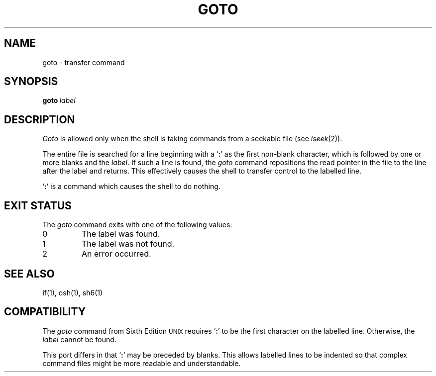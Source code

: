 .\"
.\" Modified by Jeffrey Allen Neitzel, 2003, 2004.
.\"
.\" Changes by Gunnar Ritter, Freiburg i. Br., Germany, February 2001.
.\"
.\" Copyright(C) Caldera International Inc. 2001-2002. All rights reserved.
.\"
.\" Redistribution and use in source and binary forms, with or without
.\" modification, are permitted provided that the following conditions
.\" are met:
.\"   Redistributions of source code and documentation must retain the
.\"    above copyright notice, this list of conditions and the following
.\"    disclaimer.
.\"   Redistributions in binary form must reproduce the above copyright
.\"    notice, this list of conditions and the following disclaimer in the
.\"    documentation and/or other materials provided with the distribution.
.\"   All advertising materials mentioning features or use of this software
.\"    must display the following acknowledgement:
.\"      This product includes software developed or owned by Caldera
.\"      International, Inc.
.\"   Neither the name of Caldera International, Inc. nor the names of
.\"    other contributors may be used to endorse or promote products
.\"    derived from this software without specific prior written permission.
.\"
.\" USE OF THE SOFTWARE PROVIDED FOR UNDER THIS LICENSE BY CALDERA
.\" INTERNATIONAL, INC. AND CONTRIBUTORS ``AS IS'' AND ANY EXPRESS OR
.\" IMPLIED WARRANTIES, INCLUDING, BUT NOT LIMITED TO, THE IMPLIED
.\" WARRANTIES OF MERCHANTABILITY AND FITNESS FOR A PARTICULAR PURPOSE
.\" ARE DISCLAIMED. IN NO EVENT SHALL CALDERA INTERNATIONAL, INC. BE
.\" LIABLE FOR ANY DIRECT, INDIRECT INCIDENTAL, SPECIAL, EXEMPLARY, OR
.\" CONSEQUENTIAL DAMAGES (INCLUDING, BUT NOT LIMITED TO, PROCUREMENT OF
.\" SUBSTITUTE GOODS OR SERVICES; LOSS OF USE, DATA, OR PROFITS; OR
.\" BUSINESS INTERRUPTION) HOWEVER CAUSED AND ON ANY THEORY OF LIABILITY,
.\" WHETHER IN CONTRACT, STRICT LIABILITY, OR TORT (INCLUDING NEGLIGENCE
.\" OR OTHERWISE) ARISING IN ANY WAY OUT OF THE USE OF THIS SOFTWARE,
.\" EVEN IF ADVISED OF THE POSSIBILITY OF SUCH DAMAGE.
.\"
.\" from .th GOTO I 3/15/72
.\" Sccsid @(#)goto.1	1.2 (gritter) 2/13/02
.TH GOTO 1 "October 18, 2004" "osh-041018" "General Commands"
.SH NAME
goto \- transfer command
.SH SYNOPSIS
.BI goto \ label
.SH DESCRIPTION
.I Goto
is allowed only when the shell is taking commands
from a seekable file (see
.IR lseek (2)).
.PP
The entire file is searched for a line beginning with
a `\fB:\fR' as the first non-blank character,
which is followed by one or more blanks and the
.IR label .
If such a line is found, the
.I goto
command repositions the read pointer in the file to the line
after the label and returns.
This effectively causes the shell to transfer control
to the labelled line.
.PP
`\fB:\fR' is a command which causes the shell to do nothing.
.SH "EXIT STATUS"
The
.I goto
command exits with one of the following values:
.TP
0
The label was found.
.TP
1
The label was not found.
.TP
2
An error occurred.
.SH "SEE ALSO"
if(1),
osh(1),
sh6(1)
.SH COMPATIBILITY
The
.I goto
command from Sixth Edition
.SM UNIX
requires `\fB:\fR' to be the first character on the
labelled line.
Otherwise, the
.I label
cannot be found.
.PP
This port differs in that `\fB:\fR' may be preceded by blanks.
This allows labelled lines to be indented so that complex
command files might be more readable and understandable.
